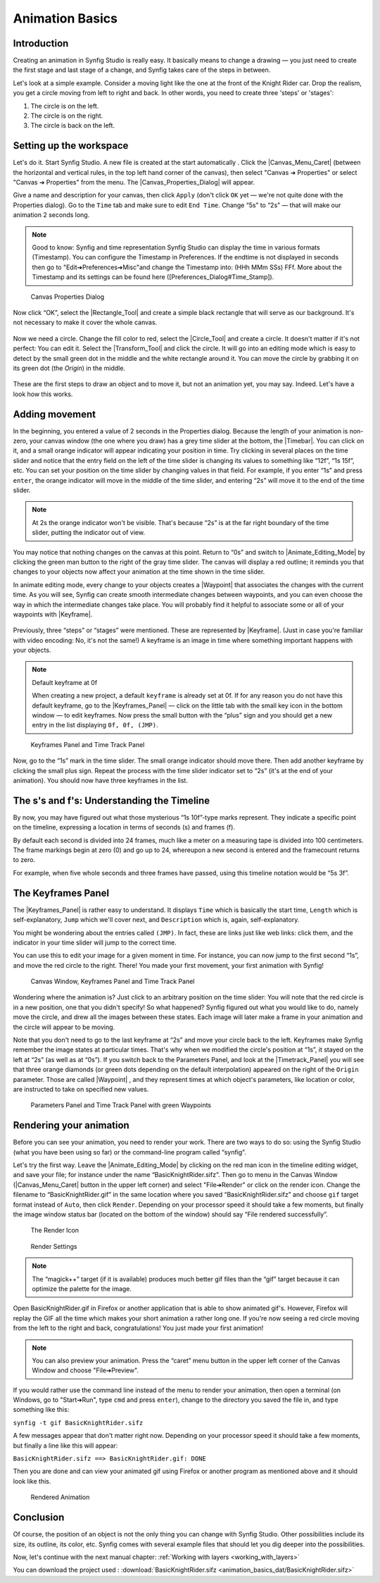 .. _animation_basics:

########################
    Animation Basics
########################

.. _animation_basics  Introduction:

Introduction
------------

Creating an animation in Synfig Studio is really easy. It basically
means to change a drawing — you just need to create the first stage and
last stage of a change, and Synfig takes care of the steps in between.

Let's look at a simple example. Consider a moving light like the one at
the front of the Knight Rider car. Drop the realism, you get a circle
moving from left to right and back. In other words, you need to create
three 'steps' or 'stages':

#. The circle is on the left.
#. The circle is on the right.
#. The circle is back on the left.

.. _animation_basics  Setting up the workspace:

Setting up the workspace
------------------------

Let's do it. Start Synfig Studio. A new file is created at the start
automatically . Click the |Canvas_Menu_Caret| (between
the horizontal and vertical rules, in the top left hand corner of the
canvas), then select "Canvas ➔ Properties" or select
"Canvas ➔ Properties" from the menu. The
|Canvas_Properties_Dialog| will appear.

Give a name and description for your canvas, then click ``Apply`` (don't
click ``OK`` yet — we're not quite done with the Properties dialog). Go
to the ``Time`` tab and make sure to edit ``End Time``. Change “5s” to
“2s” — that will make our animation 2 seconds long.


.. note:: Good to know: Synfig and time representation
   Synfig Studio can display the time in various formats (Timestamp). 
   You can configure the Timestamp in Preferences. If the endtime is not
   displayed in seconds then go to "Edit➔Preferences➔Misc"and 
   change the Timestamp into: (HHh MMm SSs) FFf. 
   More about the Timestamp and its settings can be found
   here ([Preferences_Dialog#Time_Stamp]).
   

.. figure:: animation_basics_dat/Properties_Dialog_-End_Time_1.0.png
   
   Canvas Properties Dialog

Now click “OK”, select the |Rectangle_Tool| and
create a simple black rectangle that will serve as our background. It's
not necessary to make it cover the whole canvas.

.. figure:: animation_basics_dat/Animation_Basics_tutorial_2_1.0.png
   :alt: Animation_Basics_tutorial_2_1.0.png
   :width: 450px

   
Now we need a circle. Change the fill color to red, select the |Circle_Tool| and create a circle. It doesn't matter if it's not
perfect: You can edit it. Select the |Transform_Tool|
and click the circle. It will go into an editing mode which is easy to
detect by the small green dot in the middle and the white rectangle
around it. You can move the circle by grabbing it on its green dot (the
*Origin*) in the middle.

.. figure:: animation_basics_dat/Animation_Basics_tutorial_3_1.0.png
   :alt: Animation_Basics_tutorial_3_1.0.png
   :width: 450px

   
These are the first steps to draw an object and to move it, but not an
animation yet, you may say. Indeed. Let's have a look how this works.

.. _animation_basics  Adding movement:

Adding movement
---------------

In the beginning, you entered a value of 2 seconds in the Properties
dialog. Because the length of your animation is non-zero, your canvas
window (the one where you draw) has a grey time slider at the bottom,
the |Timebar|. You can click on it, and a small orange
indicator will appear indicating your position in time. Try clicking in
several places on the time slider and notice that the entry field on the
left of the time slider is changing its values to something like “12f”,
“1s 15f”, etc. You can set your position on the time slider by changing
values in that field. For example, if you enter “1s” and press
``enter``, the orange indicator will move in the middle of the time
slider, and entering “2s” will move it to the end of the time slider.

.. note::
   At 2s the orange indicator won't be visible. That's because
   “2s” is at the far right boundary of the time slider, putting the
   indicator out of view.

You may notice that nothing changes on the canvas at this point. Return
to “0s” and switch to |Animate_Editing_Mode| by
clicking the green man button to the right of the gray time slider. The
canvas will display a red outline; it reminds you that changes to your
objects now affect your animation at the time shown in the time slider.

In animate editing mode, every change to your objects creates a
|Waypoint| that associates the changes with the current
time. As you will see, Synfig can create smooth intermediate changes
between waypoints, and you can even choose the way in which the
intermediate changes take place. You will probably find it helpful to
associate some or all of your waypoints with |Keyframe|.

.. figure:: animation_basics_dat/Animation_Basics_tutorial_4_1.0.png
   :alt: Animation_Basics_tutorial_4_1.0.png
   :width: 450px

Previously, three “steps” or “stages” were mentioned. These are
represented by |Keyframe|. (Just in case you're familiar
with video encoding: No, it's not the same!) A keyframe is an image in
time where something important happens with your objects.

.. note:: 
   
   Default keyframe at 0f
   
   When creating a new project, a default
   ``keyframe`` is already set at 0f. If for any reason you do not have
   this default keyframe, go to the |Keyframes_Panel|
   — click on the little tab with the small key icon in the bottom window —
   to edit keyframes. Now press the small button with the “plus” sign and
   you should get a new entry in the list displaying ``0f, 0f, (JMP)``.

.. figure:: animation_basics_dat/Keyframes_Panel_1.0.png
   :alt: Keyframes Panel and Time Track Panel

   Keyframes Panel and Time Track Panel

Now, go to the “1s” mark in the time slider. The small orange indicator
should move there. Then add another keyframe by clicking the small plus
sign. Repeat the process with the time slider indicator set to “2s”
(it's at the end of your animation). You should now have three keyframes
in the list.

.. figure:: animation_basics_dat/Keyframes_Panel_2_1.0.png
   :alt: Keyframes_Panel_2_1.0.png

     

.. _animation_basics  The s's and f's: Understanding the Timeline:

The s's and f's: Understanding the Timeline
-------------------------------------------

By now, you may have figured out what those mysterious “1s 10f”-type
marks represent. They indicate a specific point on the timeline,
expressing a location in terms of seconds (s) and frames (f).

By default each second is divided into 24 frames, much like a meter on a
measuring tape is divided into 100 centimeters. The frame markings begin
at zero (0) and go up to 24, whereupon a new second is entered and the
framecount returns to zero.

For example, when five whole seconds and three frames have passed, using
this timeline notation would be “5s 3f”.

.. _animation_basics  The Keyframes Panel:

The Keyframes Panel
-------------------

The |Keyframes_Panel| is rather easy to understand.
It displays ``Time`` which is basically the start time, ``Length`` which
is self-explanatory, ``Jump`` which we'll cover next, and
``Description`` which is, again, self-explanatory.

You might be wondering about the entries called ``(JMP)``. In fact,
these are links just like web links: click them, and the indicator in
your time slider will jump to the correct time.

You can use this to edit your image for a given moment in time. For
instance, you can now jump to the first second “1s”, and move the red
circle to the right. There! You made your first movement, your first
animation with Synfig!

.. figure:: animation_basics_dat/Animation_Basics_tutorial_5_1.0.png
   :alt: Canvas Window, Keyframes Panel and Time Track Panel

   Canvas Window, Keyframes Panel and Time Track Panel

Wondering where the animation is? Just click to an arbitrary position on
the time slider: You will note that the red circle is in a new position,
one that you didn't specify! So what happened? Synfig figured out what
you would like to do, namely move the circle, and drew all the images
between these states. Each image will later make a frame in your
animation and the circle will appear to be moving.

Note that you don't need to go to the last keyframe at “2s” and move
your circle back to the left. Keyframes make Synfig remember the image
states at particular times. That's why when we modified the circle's
position at “1s”, it stayed on the left at “2s” (as well as at “0s”). If
you switch back to the Parameters Panel, and look at the |Timetrack_Panel| you will see that three orange diamonds (or
green dots depending on the default interpolation) appeared on the right
of the ``Origin`` parameter. Those are called |Waypoint| ,
and they represent times at which object's parameters, like location or
color, are instructed to take on specified new values.

.. figure:: animation_basics_dat/TimetrackOriginWaypoints_1.0.png
   :alt: Parameters Panel and Time Track Panel with green Waypoints

   Parameters Panel and Time Track Panel with green Waypoints

.. _animation_basics  Rendering your animation:

Rendering your animation
------------------------

Before you can see your animation, you need to render your work. There
are two ways to do so: using the Synfig Studio (what you have been using
so far) or the command-line program called “synfig”.

Let's try the first way. Leave the |Animate_Editing_Mode| by clicking on the red man icon in the
timeline editing widget, and save your file; for instance under the name
“BasicKnightRider.sifz”. Then go to menu in the Canvas Window (|Canvas_Menu_Caret| button in the upper left corner) and
select "File➔Render" or click on the render icon. Change the filename
to “BasicKnightRider.gif” in the same location where you saved
“BasicKnightRider.sifz” and choose ``gif`` target format instead of
``Auto``, then click ``Render``. Depending on your processor speed it
should take a few moments, but finally the image window status bar
(located on the bottom of the window) should say “File rendered
successfully”.

.. figure:: animation_basics_dat/Animation_Basics_tutorial_6_1.0.png
   :alt: The Render Icon

   The Render Icon

.. figure:: animation_basics_dat/Animation_Basics_tutorial_7_1.0.png
   :alt: Render Settings

   Render Settings

.. note::
   The “magick++” target (if it is available) produces much
   better gif files than the “gif” target because it can optimize the
   palette for the image. 
   
Open BasicKnightRider.gif in Firefox or another
application that is able to show animated gif's. However, Firefox will
replay the GIF all the time which makes your short animation a rather
long one. If you're now seeing a red circle moving from the left to the
right and back, congratulations! You just made your first animation!

.. note::
   You can also preview your animation. Press the “caret” menu
   button in the upper left corner of the Canvas Window and choose
   "File➔Preview". 

If you would rather use the command line instead of
the menu to render your animation, then open a terminal (on Windows, go
to "Start➔Run", type ``cmd`` and press ``enter``), change to the
directory you saved the file in, and type something like this:

``synfig -t gif BasicKnightRider.sifz``

A few messages appear that don't matter right now. Depending on your
processor speed it should take a few moments, but finally a line like
this will appear:

``BasicKnightRider.sifz ==> BasicKnightRider.gif: DONE``

Then you are done and can view your animated gif using Firefox or
another program as mentioned above and it should look like this.

.. figure:: animation_basics_dat/Rider.gif
   :alt: Rendered Animation

   Rendered Animation

.. _animation_basics  Conclusion:

Conclusion
----------

Of course, the position of an object is not the only thing you can
change with Synfig Studio. Other possibilities include its size, its
outline, its color, etc. Synfig comes with several example files that
should let you dig deeper into the possibilities.

Now, let's continue with the next manual chapter: :ref:`Working with layers <working_with_layers>`

You can download the project used : 
:download:`BasicKnightRider.sifz <animation_basics_dat/BasicKnightRider.sifz>`







.. |Canvas_Menu_Caret| replace:: :ref:`canvas window menu <canvas>`
.. |Canvas_Properties_Dialog| replace:: :ref:`Canvas Properties Dialog <canvas>`
.. |Rectangle_Tool| replace:: :ref:`Rectangle Tool <tool_rectangle>`
.. |Circle_Tool| replace:: :ref:`Circle Tool <tool_circle>`
.. |Transform_Tool| replace:: :ref:`Transform Tool <tool_transform>`
.. |Timebar| replace:: :ref:`Timebar <ui>`
.. |Animate_Editing_Mode| replace:: :ref:`Animate Editing Mode <canvas>`
.. |Waypoint| replace:: :ref:`Waypoint <waypoints>`
.. |Keyframe| replace:: :ref:`Keyframe <keyframes>`
.. |Keyframes_Panel| replace:: :ref:`Keyframe Panel <panel_keyframes>`
.. |Timetrack_Panel| replace:: :ref:`Timetrack Panel <panel_timetrack>`